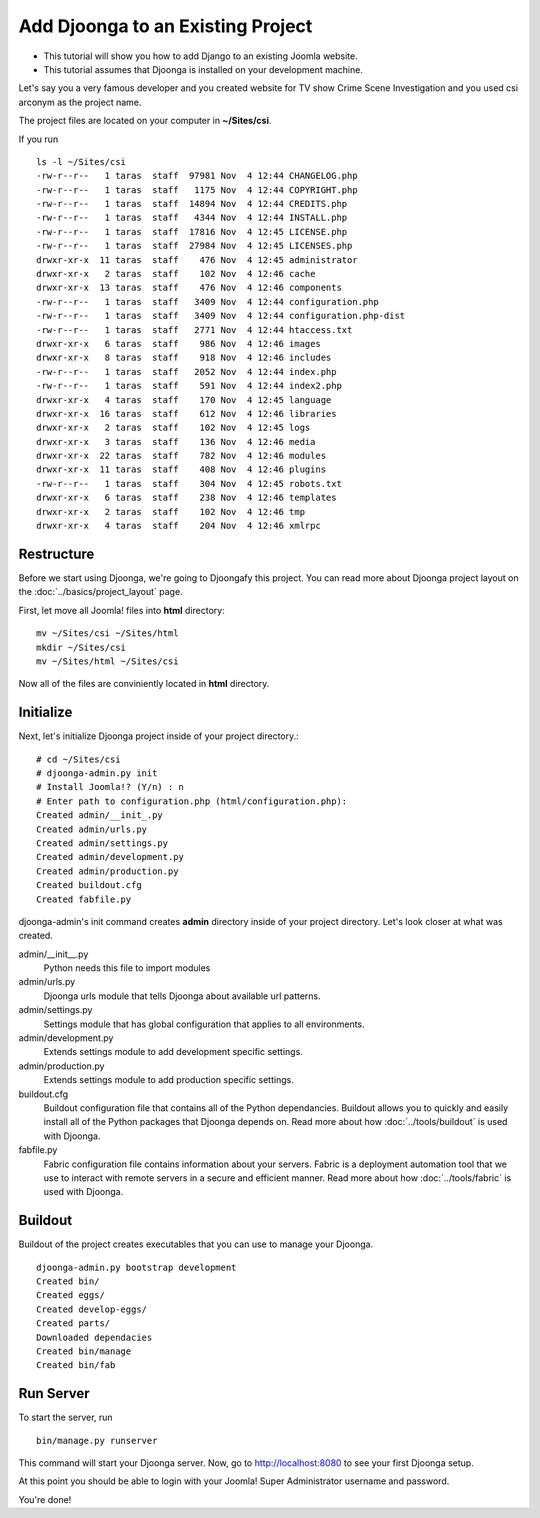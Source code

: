 .. _tutorial

==================================
Add Djoonga to an Existing Project
==================================

* This tutorial will show you how to add Django to an existing Joomla website.
* This tutorial assumes that Djoonga is installed on your development machine.

Let's say you a very famous developer and you created website for TV show
Crime Scene Investigation and you used csi arconym as the project name.

The project files are located on your computer in **~/Sites/csi**.

If you run ::

    ls -l ~/Sites/csi
    -rw-r--r--   1 taras  staff  97981 Nov  4 12:44 CHANGELOG.php
    -rw-r--r--   1 taras  staff   1175 Nov  4 12:44 COPYRIGHT.php
    -rw-r--r--   1 taras  staff  14894 Nov  4 12:44 CREDITS.php
    -rw-r--r--   1 taras  staff   4344 Nov  4 12:44 INSTALL.php
    -rw-r--r--   1 taras  staff  17816 Nov  4 12:45 LICENSE.php
    -rw-r--r--   1 taras  staff  27984 Nov  4 12:45 LICENSES.php
    drwxr-xr-x  11 taras  staff    476 Nov  4 12:45 administrator
    drwxr-xr-x   2 taras  staff    102 Nov  4 12:46 cache
    drwxr-xr-x  13 taras  staff    476 Nov  4 12:46 components
    -rw-r--r--   1 taras  staff   3409 Nov  4 12:44 configuration.php    
    -rw-r--r--   1 taras  staff   3409 Nov  4 12:44 configuration.php-dist
    -rw-r--r--   1 taras  staff   2771 Nov  4 12:44 htaccess.txt
    drwxr-xr-x   6 taras  staff    986 Nov  4 12:46 images
    drwxr-xr-x   8 taras  staff    918 Nov  4 12:46 includes
    -rw-r--r--   1 taras  staff   2052 Nov  4 12:44 index.php
    -rw-r--r--   1 taras  staff    591 Nov  4 12:44 index2.php
    drwxr-xr-x   4 taras  staff    170 Nov  4 12:45 language
    drwxr-xr-x  16 taras  staff    612 Nov  4 12:46 libraries
    drwxr-xr-x   2 taras  staff    102 Nov  4 12:45 logs
    drwxr-xr-x   3 taras  staff    136 Nov  4 12:46 media
    drwxr-xr-x  22 taras  staff    782 Nov  4 12:46 modules
    drwxr-xr-x  11 taras  staff    408 Nov  4 12:46 plugins
    -rw-r--r--   1 taras  staff    304 Nov  4 12:45 robots.txt
    drwxr-xr-x   6 taras  staff    238 Nov  4 12:46 templates
    drwxr-xr-x   2 taras  staff    102 Nov  4 12:46 tmp
    drwxr-xr-x   4 taras  staff    204 Nov  4 12:46 xmlrpc
    
Restructure
===========

Before we start using Djoonga, we're going to Djoongafy this project. You can
read more about Djoonga project layout on the :doc:`../basics/project_layout` page.

First, let move all Joomla! files into **html** directory::

    mv ~/Sites/csi ~/Sites/html
    mkdir ~/Sites/csi
    mv ~/Sites/html ~/Sites/csi

Now all of the files are conviniently located in **html** directory.

Initialize
==========

Next, let's initialize Djoonga project inside of your project directory.::

    # cd ~/Sites/csi
    # djoonga-admin.py init
    # Install Joomla!? (Y/n) : n
    # Enter path to configuration.php (html/configuration.php):
    Created admin/__init_.py
    Created admin/urls.py
    Created admin/settings.py
    Created admin/development.py
    Created admin/production.py
    Created buildout.cfg
    Created fabfile.py

djoonga-admin's init command creates **admin** directory inside of your project
directory. Let's look closer at what was created.

admin/__init__.py
    Python needs this file to import modules

admin/urls.py
    Djoonga urls module that tells Djoonga about available url patterns.

admin/settings.py
    Settings module that has global configuration that applies to all environments.

admin/development.py
    Extends settings module to add development specific settings.

admin/production.py
    Extends settings module to add production specific settings.

buildout.cfg
    Buildout configuration file that contains all of the Python dependancies.
    Buildout allows you to quickly and easily install all of the Python packages
    that Djoonga depends on. Read more about how :doc:`../tools/buildout`
    is used with Djoonga.
    
fabfile.py
    Fabric configuration file contains information about your servers.
    Fabric is a deployment automation tool that we use to interact with remote
    servers in a secure and efficient manner. Read more about how
    :doc:`../tools/fabric` is used with Djoonga.

Buildout
========

Buildout of the project creates executables that you can use to manage your
Djoonga. ::

    djoonga-admin.py bootstrap development
    Created bin/
    Created eggs/
    Created develop-eggs/
    Created parts/
    Downloaded dependacies
    Created bin/manage
    Created bin/fab
    
Run Server
==========

To start the server, run ::

    bin/manage.py runserver
    
This command will start your Djoonga server.
Now, go to http://localhost:8080 to see your first Djoonga setup.

At this point you should be able to login with your Joomla! Super Administrator
username and password.

You're done!
